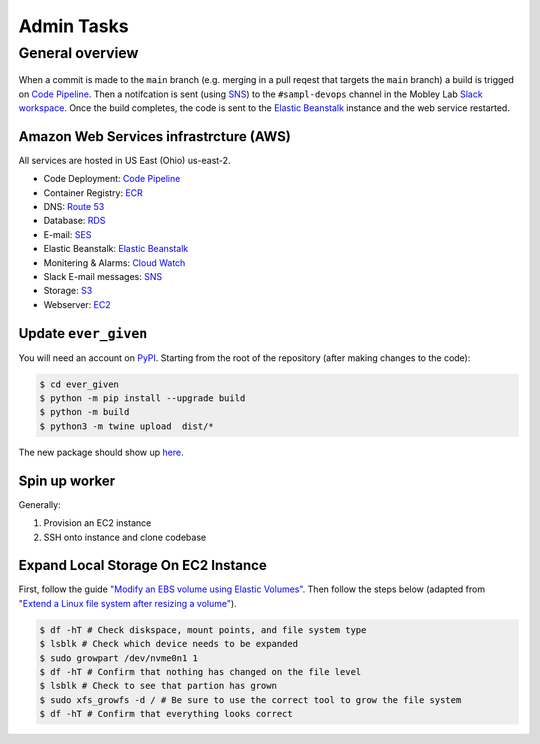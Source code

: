 Admin Tasks
***********

General overview
================

.. figure:: images/overview.png
   :width: 600


When a commit is made to the ``main`` branch (e.g. merging in a pull reqest that targets the ``main`` branch) a build is trigged on `Code Pipeline`_.
Then a notifcation is sent (using `SNS`_) to the ``#sampl-devops`` channel in the Mobley Lab `Slack workspace <https://mobleylab.slack.com>`_.
Once the build completes, the code is sent to the `Elastic Beanstalk`_ instance and the web service restarted.


Amazon Web Services infrastrcture (AWS)
---------------------------------------

All services are hosted in US East (Ohio) us-east-2.


- Code Deployment: `Code Pipeline`_
- Container Registry: `ECR`_
- DNS: `Route 53`_
- Database: `RDS`_
- E-mail: `SES`_
- Elastic Beanstalk: `Elastic Beanstalk`_
- Monitering & Alarms: `Cloud Watch`_
- Slack E-mail messages: `SNS`_
- Storage: `S3`_
- Webserver: `EC2`_

.. _Cloud Watch: https://us-east-2.console.aws.amazon.com/cloudwatch/home?region=us-east-2#dashboards:name=Sampl-League
.. _Code Pipeline: https://us-east-2.console.aws.amazon.com/codesuite/codepipeline/pipelines/sampl/view?region=us-east-2
.. _EC2: https://us-east-2.console.aws.amazon.com/ec2/v2/home?region=us-east-2#Instances:
.. _ECR: https://us-east-2.console.aws.amazon.com/ecr/repositories?region=us-east-2
.. _Elastic Beanstalk: https://us-east-2.console.aws.amazon.com/elasticbeanstalk/home?region=us-east-2#/environment/dashboard?applicationName=SAMPL-league&environmentId=e-bkz8t2g9mq
.. _PyPI: https://pypi.org/
.. _RDS: https://us-east-2.console.aws.amazon.com/rds/home?region=us-east-2#databases:
.. _Route 53: https://console.aws.amazon.com/route53/v2/hostedzones#ListRecordSets/Z01835681J808IAHZUIMB
.. _S3: https://s3.console.aws.amazon.com/s3/buckets/sampl-league-storage?region=us-east-2&tab=objects
.. _SES: https://us-east-2.console.aws.amazon.com/sesv2/home?region=us-east-2#/account
.. _SNS: https://us-east-2.console.aws.amazon.com/sns/v3/home?region=us-east-2#/dashboard


Update ``ever_given``
---------------------

You will need an account on `PyPI`_.
Starting from the root of the repository (after making changes to the code):

.. code-block:: bash

   $ cd ever_given
   $ python -m pip install --upgrade build
   $ python -m build
   $ python3 -m twine upload  dist/*

The new package should show up `here <https://pypi.org/project/ever-given/#history>`_.

Spin up worker
--------------

Generally:

#. Provision an EC2 instance
#. SSH onto instance and clone codebase 


Expand Local Storage On EC2 Instance
------------------------------------

First, follow the guide `"Modify an EBS volume using Elastic Volumes" <https://docs.aws.amazon.com/AWSEC2/latest/UserGuide/requesting-ebs-volume-modifications.html#modify-ebs-volume>`_.
Then follow the steps below (adapted from `"Extend a Linux file system after resizing a volume" <https://docs.aws.amazon.com/AWSEC2/latest/UserGuide/recognize-expanded-volume-linux.html>`_).

.. code-block:: bash

   $ df -hT # Check diskspace, mount points, and file system type
   $ lsblk # Check which device needs to be expanded
   $ sudo growpart /dev/nvme0n1 1
   $ df -hT # Confirm that nothing has changed on the file level
   $ lsblk # Check to see that partion has grown
   $ sudo xfs_growfs -d / # Be sure to use the correct tool to grow the file system
   $ df -hT # Confirm that everything looks correct
